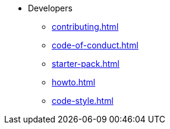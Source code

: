 * Developers
** xref:contributing.adoc[]
** xref:code-of-conduct.adoc[]
** xref:starter-pack.adoc[]
** xref:howto.adoc[]
** xref:code-style.adoc[]
